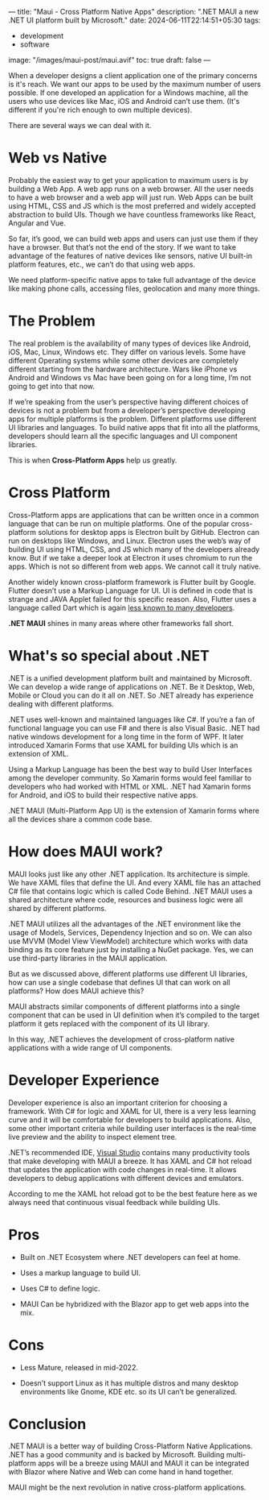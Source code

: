 ---
title: "Maui - Cross Platform Native Apps"
description: ".NET MAUI a new .NET UI platform built by Microsoft."
date: 2024-06-11T22:14:51+05:30
tags:
  - development
  - software
image: "/images/maui-post/maui.avif"
toc: true
draft: false
---

When a developer designs a client application one of the primary concerns is it's reach. We want our apps to be used by the maximum number of
users possible. If one developed an application for a Windows machine, all the users who use devices like Mac, iOS and Android can’t use them.
(It's different if you're rich enough to own multiple devices).

There are several ways we can deal with it.

* Web vs Native

Probably the easiest way to get your application to maximum users is by building a Web App. A web app runs on a web browser. All the user needs
to have a web browser and a web app will just run. Web Apps can be built using HTML, CSS and JS which is the most preferred and widely accepted
abstraction to build UIs. Though we have countless frameworks like React, Angular and Vue.

So far, it’s good, we can build web apps and users can just use them if they have a browser. But that’s not the end of the story. If we want to
take advantage of the features of native devices like sensors, native UI built-in platform features, etc., we can’t do that using web apps.

We need platform-specific native apps to take full advantage of the device like making phone calls, accessing files, geolocation and many more things.

* The Problem

The real problem is the availability of many types of devices like Android, iOS, Mac, Linux, Windows etc. They differ on various levels. Some have
different Operating systems while some other devices are completely different starting from the hardware architecture. Wars like iPhone vs Android
and Windows vs Mac have been going on for a long time, I’m not going to get into that now.

#+ATTR_HTML: :alt Image showing logos of Windows, Apple and Android
[[/images/maui-post/win-mac-android.png]]

If we’re speaking from the user’s perspective having different choices of devices is not a problem but from a developer’s perspective developing
apps for multiple platforms is the problem. Different platforms use different UI libraries and languages. To build native apps that fit into all
the platforms, developers should learn all the specific languages and UI component libraries.

This is when *Cross-Platform Apps* help us greatly.

* Cross Platform

#+ATTR_HTML: :alt Electron Logo
[[/images/maui-post/electron.png]]

Cross-Platform apps are applications that can be written once in a common language that can be run on multiple platforms. One of the popular
cross-platform solutions for desktop apps is Electron built by GitHub. Electron can run on desktops like Windows, and Linux. Electron uses the
web’s way of building UI using HTML, CSS, and JS which many of the developers already know. But if we take a deeper look at Electron it uses
chromium to run the apps. Which is not so different from web apps. We cannot call it truly native.

#+ATTR_HTML: :alt Flutter Logo
[[/images/maui-post/flutter.png]]

Another widely known cross-platform framework is Flutter built by Google. Flutter doesn’t use a Markup Language for UI. UI is defined in code that is
strange and JAVA Applet failed for this specific reason. Also, Flutter uses a language called Dart which is again [[https://stackshare.io/stackups/dart-vs-html5][less known to many developers]].

*.NET MAUI* shines in many areas where other frameworks fall short.

* What's so special about .NET

.NET is a unified development platform built and maintained by Microsoft. We can develop a wide range of applications on .NET. Be it Desktop, Web,
Mobile or Cloud you can do it all on .NET. So .NET already has experience dealing with different platforms.

#+ATTR_HTML: :alt Image illustrating versatality of dotnet
[[/images/maui-post/dotnet-platform.png]]

.NET uses well-known and maintained languages like C#. If you’re a fan of functional language you can use F# and there is also Visual Basic. .NET
had native windows development for a long time in the form of WPF. It later introduced Xamarin Forms that use XAML for building UIs which is an
extension of XML.

Using a Markup Language has been the best way to build User Interfaces among the developer community. So Xamarin forms would feel familiar to
developers who had worked with HTML or XML. .NET had Xamarin forms for Android, and iOS to build their respective native apps.

.NET MAUI (Multi-Platform App UI) is the extension of Xamarin forms where all the devices share a common code base.

* How does MAUI work?

MAUI looks just like any other .NET application. Its architecture is simple. We have XAML files that define the UI. And every XAML file has an
attached C# file that contains logic which is called Code Behind. .NET MAUI uses a shared architecture where code, resources and business logic
were all shared by different platforms.

#+ATTR_HTML: :alt Image illustrating MAUI's working with different platforms
[[/images/maui-post/maui-work.png]]

.NET MAUI utilizes all the advantages of the .NET environment like the usage of Models, Services, Dependency Injection and so on. We can also
use MVVM (Model View ViewModel) architecture which works with data binding as its core feature just by installing a NuGet package. Yes, we can
use third-party libraries in the MAUI application.

But as we discussed above, different platforms use different UI libraries, how can use a single codebase that defines UI that can work on all
platforms? How does MAUI achieve this?

MAUI abstracts similar components of different platforms into a single component that can be used in UI definition when it’s compiled to the target
platform it gets replaced with the component of its UI library.

#+ATTR_HTML: :alt Image illustrating component abstraction in MAUI
[[/images/maui-post/maui-abstraction.png]]

In this way, .NET achieves the development of cross-platform native applications with a wide range of UI components.

#+ATTR_HTML: :alt Image showing various components of MAUI
[[/images/maui-post/components.png]]

* Developer Experience

Developer experience is also an important criterion for choosing a framework. With C# for logic and XAML for UI, there is a very less learning
curve and it will be comfortable for developers to build applications. Also, some other important criteria while building user interfaces is the
real-time live preview and the ability to inspect element tree.

.NET’s recommended IDE, [[https://visualstudio.microsoft.com/][Visual Studio]] contains many productivity tools that make developing with MAUI a breeze. It has XAML and C# hot reload that
updates the application with code changes in real-time. It allows developers to debug applications with different devices and emulators.

According to me the XAML hot reload got to be the best feature here as we always need that continuous visual feedback while building UIs.

* Pros

+ Built on .NET Ecosystem where .NET developers can feel at home.

+ Uses a markup language to build UI.

+ Uses C# to define logic.

+ MAUI Can be hybridized with the Blazor app to get web apps into the mix.

* Cons

+ Less Mature, released in mid-2022.

+ Doesn’t support Linux as it has multiple distros and many desktop environments like Gnome, KDE etc. so its UI can’t be generalized.

* Conclusion

.NET MAUI is a better way of building Cross-Platform Native Applications. .NET has a good community and is backed by Microsoft. Building multi-platform apps will be a breeze using MAUI and MAUI it can be integrated with Blazor where Native and Web can come hand in hand together.

MAUI might be the next revolution in native cross-platform applications.
